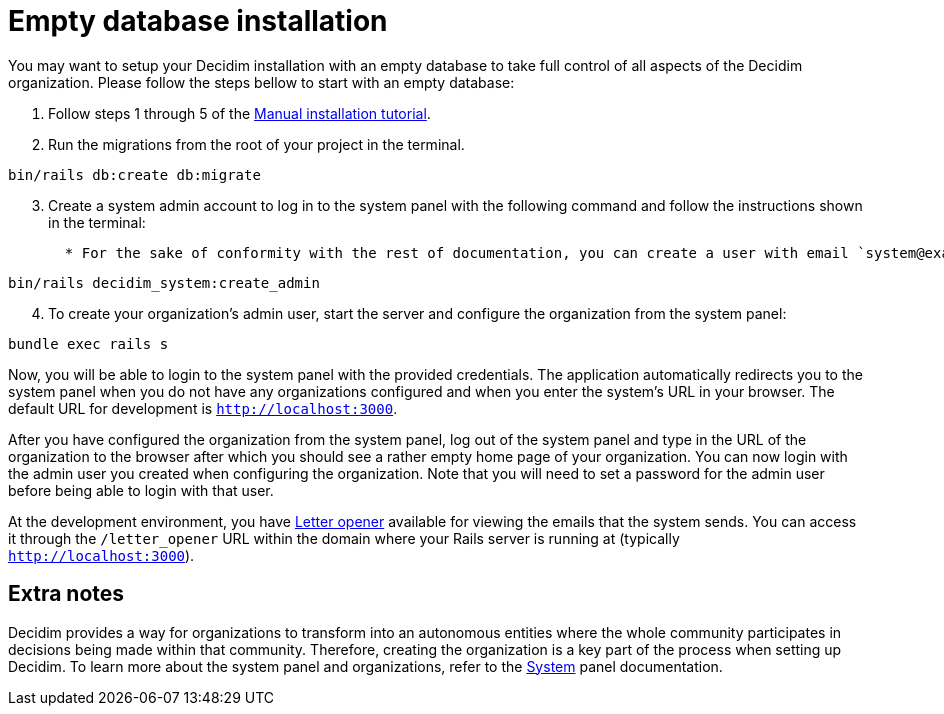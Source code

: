 = Empty database installation

You may want to setup your Decidim installation with an empty database to take full control of all aspects of the Decidim organization. Please follow the steps bellow to start with an empty database:

. Follow steps 1 through 5 of the xref:install:manual.adoc[Manual installation tutorial].

. Run the migrations from the root of your project in the terminal.
[source,bash]
----
bin/rails db:create db:migrate
----
[start=3]
. Create a system admin account to log in to the system panel with the following command and follow the instructions shown in the terminal:
[source,bash]
  * For the sake of conformity with the rest of documentation, you can create a user with email `system@example.org` and password `decidim123456789`. Of course this is not recommended for a production environment as it is not secure.
----
bin/rails decidim_system:create_admin
----
[start=4]
. To create your organization's admin user, start the server and configure the organization from the system panel:
[source,bash]
----
bundle exec rails s
----

Now, you will be able to login to the system panel with the provided credentials. The application automatically redirects you to the system panel when you do not have any organizations configured and when you enter the system's URL in your browser. The default URL for development is `http://localhost:3000`.

After you have configured the organization from the system panel, log out of the system panel and type in the URL of the organization to the browser after which you should see a rather empty home page of your organization. You can now login with the admin user you created when configuring the organization. Note that you will need to set a password for the admin user before being able to login with that user.

At the development environment, you have https://github.com/ryanb/letter_opener[Letter opener] available for viewing the emails that the system sends. You can access it through the `/letter_opener` URL within the domain where your Rails server is running at (typically `http://localhost:3000`).

== Extra notes

Decidim provides a way for organizations to transform into an autonomous entities where the whole community participates in decisions being made within that community. Therefore, creating the organization is a key part of the process when setting up Decidim. To learn more about the system panel and organizations, refer to the xref:admin:system.adoc[System] panel documentation.
